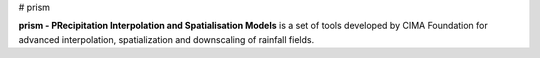 # prism

**prism - PRecipitation Interpolation and Spatialisation Models** is a set of tools developed by CIMA Foundation for advanced interpolation, spatialization and downscaling of rainfall fields.

